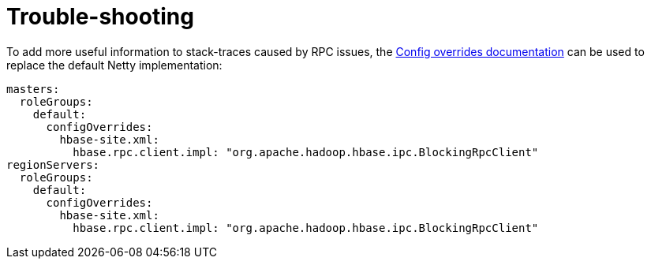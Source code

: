 = Trouble-shooting
:description: Tips and guidelines to help trouble-shoot problems with running HBase.

To add more useful information to stack-traces caused by RPC issues, the xref:concepts:overrides.adoc#config-overrides[Config overrides documentation] can be used to replace the default Netty implementation:

[source,yaml]
----
masters:
  roleGroups:
    default:
      configOverrides:
        hbase-site.xml:
          hbase.rpc.client.impl: "org.apache.hadoop.hbase.ipc.BlockingRpcClient"
regionServers:
  roleGroups:
    default:
      configOverrides:
        hbase-site.xml:
          hbase.rpc.client.impl: "org.apache.hadoop.hbase.ipc.BlockingRpcClient"
----
